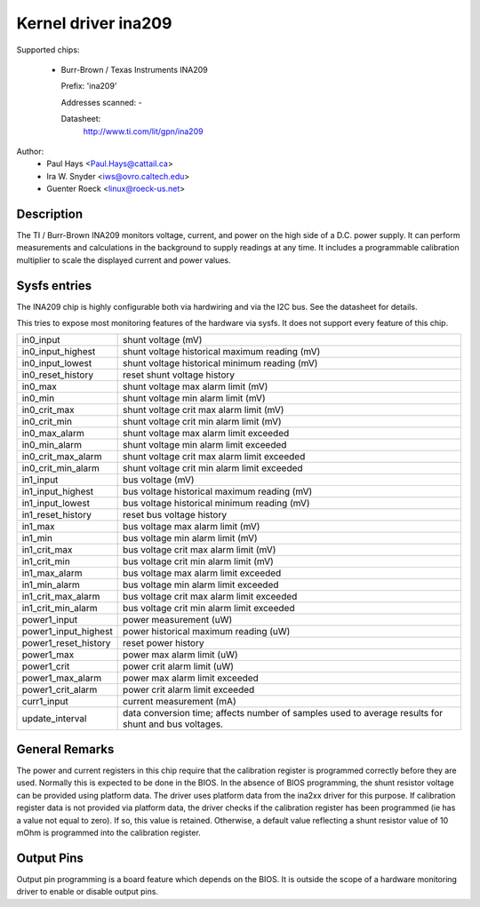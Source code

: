 Kernel driver ina209
====================

Supported chips:

  * Burr-Brown / Texas Instruments INA209

    Prefix: 'ina209'

    Addresses scanned: -

    Datasheet:
	http://www.ti.com/lit/gpn/ina209

Author:
	- Paul Hays <Paul.Hays@cattail.ca>
	- Ira W. Snyder <iws@ovro.caltech.edu>
	- Guenter Roeck <linux@roeck-us.net>


Description
-----------

The TI / Burr-Brown INA209 monitors voltage, current, and power on the high side
of a D.C. power supply. It can perform measurements and calculations in the
background to supply readings at any time. It includes a programmable
calibration multiplier to scale the displayed current and power values.


Sysfs entries
-------------

The INA209 chip is highly configurable both via hardwiring and via
the I2C bus. See the datasheet for details.

This tries to expose most monitoring features of the hardware via
sysfs. It does not support every feature of this chip.

======================= =======================================================
in0_input		shunt voltage (mV)
in0_input_highest	shunt voltage historical maximum reading (mV)
in0_input_lowest	shunt voltage historical minimum reading (mV)
in0_reset_history	reset shunt voltage history
in0_max			shunt voltage max alarm limit (mV)
in0_min			shunt voltage min alarm limit (mV)
in0_crit_max		shunt voltage crit max alarm limit (mV)
in0_crit_min		shunt voltage crit min alarm limit (mV)
in0_max_alarm		shunt voltage max alarm limit exceeded
in0_min_alarm		shunt voltage min alarm limit exceeded
in0_crit_max_alarm	shunt voltage crit max alarm limit exceeded
in0_crit_min_alarm	shunt voltage crit min alarm limit exceeded

in1_input		bus voltage (mV)
in1_input_highest	bus voltage historical maximum reading (mV)
in1_input_lowest	bus voltage historical minimum reading (mV)
in1_reset_history	reset bus voltage history
in1_max			bus voltage max alarm limit (mV)
in1_min			bus voltage min alarm limit (mV)
in1_crit_max		bus voltage crit max alarm limit (mV)
in1_crit_min		bus voltage crit min alarm limit (mV)
in1_max_alarm		bus voltage max alarm limit exceeded
in1_min_alarm		bus voltage min alarm limit exceeded
in1_crit_max_alarm	bus voltage crit max alarm limit exceeded
in1_crit_min_alarm	bus voltage crit min alarm limit exceeded

power1_input		power measurement (uW)
power1_input_highest	power historical maximum reading (uW)
power1_reset_history	reset power history
power1_max		power max alarm limit (uW)
power1_crit		power crit alarm limit (uW)
power1_max_alarm	power max alarm limit exceeded
power1_crit_alarm	power crit alarm limit exceeded

curr1_input		current measurement (mA)

update_interval		data conversion time; affects number of samples used
			to average results for shunt and bus voltages.
======================= =======================================================

General Remarks
---------------

The power and current registers in this chip require that the calibration
register is programmed correctly before they are used. Normally this is expected
to be done in the BIOS. In the absence of BIOS programming, the shunt resistor
voltage can be provided using platform data. The driver uses platform data from
the ina2xx driver for this purpose. If calibration register data is not provided
via platform data, the driver checks if the calibration register has been
programmed (ie has a value not equal to zero). If so, this value is retained.
Otherwise, a default value reflecting a shunt resistor value of 10 mOhm is
programmed into the calibration register.


Output Pins
-----------

Output pin programming is a board feature which depends on the BIOS. It is
outside the scope of a hardware monitoring driver to enable or disable output
pins.
